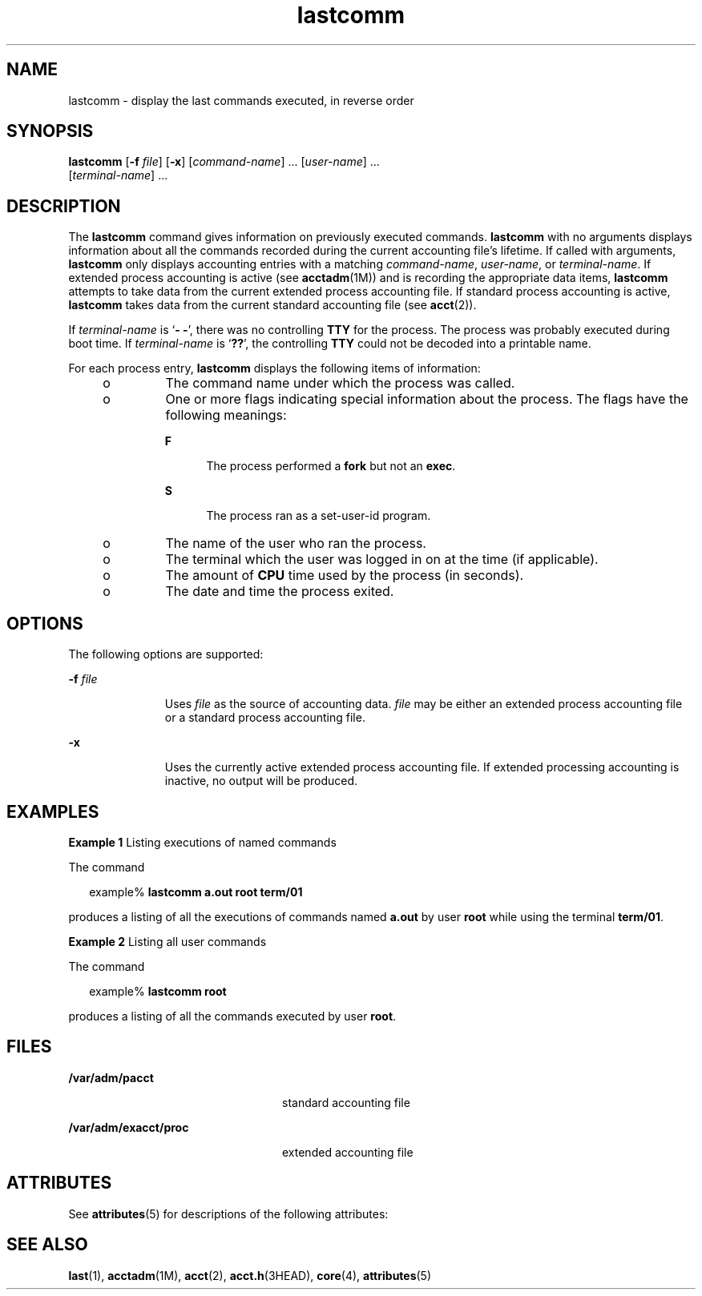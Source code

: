 '\" te
.\"  Copyright (c) 2000, Sun Microsystems, Inc. All Rights Reserved.
.TH lastcomm 1 "10 Jan 2000" "SunOS 5.11" "User Commands"
.SH NAME
lastcomm \- display the last commands executed, in reverse order
.SH SYNOPSIS
.LP
.nf
\fBlastcomm\fR [\fB-f\fR \fIfile\fR] [\fB-x\fR] [\fIcommand-name\fR] ... [\fIuser-name\fR] ... 
     [\fIterminal-name\fR] ...
.fi

.SH DESCRIPTION
.sp
.LP
The \fBlastcomm\fR command gives information on previously executed commands. \fBlastcomm\fR with no arguments displays information about all the commands recorded during the current accounting file's lifetime. If called with arguments, \fBlastcomm\fR only displays accounting entries with a matching \fIcommand-name\fR, \fIuser-name\fR, or \fIterminal-name\fR. If extended process accounting is active (see \fBacctadm\fR(1M)) and is recording the appropriate data items, \fBlastcomm\fR attempts to take data from the current extended process accounting file. If standard process accounting is active, \fBlastcomm\fR takes data from the current standard accounting file (see \fBacct\fR(2)).
.sp
.LP
If \fIterminal-name\fR is `\fB- -\fR', there was no controlling \fBTTY\fR for the process. The process was probably executed during boot time. If  \fIterminal-name\fR is `\fB??\fR', the controlling \fBTTY\fR could not be decoded into a printable name.
.sp
.LP
For each process entry, \fBlastcomm\fR displays the following items of information:
.RS +4
.TP
.ie t \(bu
.el o
The command name under which the process was called.
.RE
.RS +4
.TP
.ie t \(bu
.el o
One or more flags indicating special information about the process. The flags have the following meanings: 
.RS

.sp
.ne 2
.mk
.na
\fB\fBF\fR\fR
.ad
.RS 5n
.rt  
The process performed a \fBfork\fR but not an \fBexec\fR.
.RE

.sp
.ne 2
.mk
.na
\fB\fBS\fR\fR
.ad
.RS 5n
.rt  
The process ran as a set-user-id program.
.RE

.RE

.RE
.RS +4
.TP
.ie t \(bu
.el o
The name of the user who ran the process.
.RE
.RS +4
.TP
.ie t \(bu
.el o
The terminal which the user was logged in on at the time (if applicable).
.RE
.RS +4
.TP
.ie t \(bu
.el o
The amount of \fBCPU\fR time used by the process (in seconds).
.RE
.RS +4
.TP
.ie t \(bu
.el o
The date and time the process exited.
.RE
.SH OPTIONS
.sp
.LP
The following options are supported:
.sp
.ne 2
.mk
.na
\fB\fB-f\fR \fIfile\fR\fR
.ad
.RS 11n
.rt  
Uses \fIfile\fR as the source of accounting data. \fIfile\fR may be either an extended process accounting file or a standard process accounting file.
.RE

.sp
.ne 2
.mk
.na
\fB\fB-x\fR\fR
.ad
.RS 11n
.rt  
Uses the currently active extended process accounting file. If extended processing accounting is inactive, no output will be produced.
.RE

.SH EXAMPLES
.LP
\fBExample 1 \fRListing executions of named commands
.sp
.LP
The command

.sp
.in +2
.nf
example% \fBlastcomm a.out root term/01\fR
.fi
.in -2
.sp

.sp
.LP
produces a listing of all the executions of commands named \fBa.out\fR by user \fBroot\fR while using the terminal \fBterm/01\fR.

.LP
\fBExample 2 \fRListing all user commands
.sp
.LP
The command

.sp
.in +2
.nf
example% \fBlastcomm root\fR
.fi
.in -2
.sp

.sp
.LP
produces a listing of all the commands executed by user \fBroot\fR.

.SH FILES
.sp
.ne 2
.mk
.na
\fB\fB/var/adm/pacct\fR\fR
.ad
.RS 24n
.rt  
standard accounting file
.RE

.sp
.ne 2
.mk
.na
\fB\fB/var/adm/exacct/proc\fR\fR
.ad
.RS 24n
.rt  
extended accounting file
.RE

.SH ATTRIBUTES
.sp
.LP
See \fBattributes\fR(5) for descriptions of the following attributes:
.sp

.sp
.TS
tab() box;
cw(2.75i) |cw(2.75i) 
lw(2.75i) |lw(2.75i) 
.
ATTRIBUTE TYPEATTRIBUTE VALUE
_
Availabilitysystem/core-os
.TE

.SH SEE ALSO
.sp
.LP
\fBlast\fR(1), \fBacctadm\fR(1M), \fBacct\fR(2), \fBacct.h\fR(3HEAD), \fBcore\fR(4), \fBattributes\fR(5)
